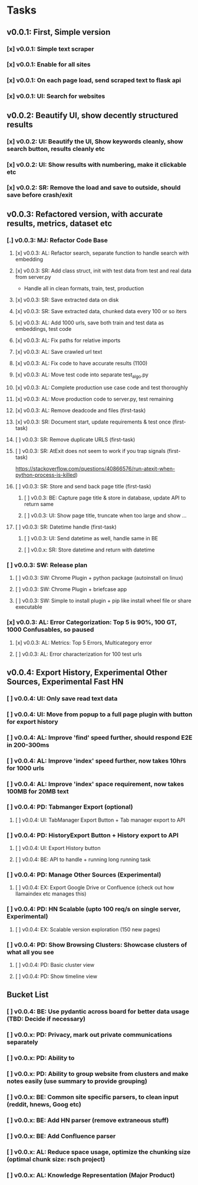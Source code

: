 * Tasks
** v0.0.1: First, Simple version
*** [x] v0.0.1: Simple text scraper
*** [x] v0.0.1: Enable for all sites
*** [x] v0.0.1: On each page load, send scraped text to flask api
*** [x] v0.0.1: UI: Search for websites
** v0.0.2: Beautify UI, show decently structured results
*** [x] v0.0.2: UI: Beautify the UI, Show keywords cleanly, show search button, results cleanly etc
*** [x] v0.0.2: UI: Show results with numbering, make it clickable etc
*** [x] v0.0.2: SR: Remove the load and save to outside, should save before crash/exit
** v0.0.3: Refactored version, with accurate results, metrics, dataset etc
*** [.] v0.0.3: MJ: Refactor Code Base
**** [x] v0.0.3: AL: Refactor search, separate function to handle search with embedding
**** [x] v0.0.3: SR: Add class struct, init with test data from test and real data from server.py
                    - Handle all in clean formats, train, test, production
**** [x] v0.0.3: SR: Save extracted data on disk
**** [x] v0.0.3: SR: Save extracted data, chunked data every 100 or so iters
**** [x] v0.0.3: AL: Add 1000 urls, save both train and test data as embeddings, test code
**** [x] v0.0.3: AL: Fix paths for relative imports
**** [x] v0.0.3: AL: Save crawled url text
**** [x] v0.0.3: AL: Fix code to have accurate results (1100)
**** [x] v0.0.3: AL: Move test code into separate test_algo.py
**** [x] v0.0.3: AL: Complete production use case code and test thoroughly
**** [x] v0.0.3: AL: Move production code to server.py, test remaining
**** [x] v0.0.3: AL: Remove deadcode and files (first-task)
**** [x] v0.0.3: SR: Document start, update requirements & test once (first-task)
**** [ ] v0.0.3: SR: Remove duplicate URLS (first-task)
**** [ ] v0.0.3: SR: AtExit does not seem to work if you trap signals (first-task)
          https://stackoverflow.com/questions/40866576/run-atexit-when-python-process-is-killed)
**** [ ] v0.0.3: SR: Store and send back page title (first-task)
***** [ ] v0.0.3: BE: Capture page title & store in database, update API to return same
***** [ ] v0.0.3: UI: Show page title, truncate when too large and show ...
**** [ ] v0.0.3: SR: Datetime handle (first-task)
***** [ ] v0.0.3: UI: Send datetime as well, handle same in BE
***** [ ] v0.0.x: SR: Store datetime and return with datetime
*** [ ] v0.0.3: SW: Release plan
**** [ ] v0.0.3: SW: Chrome Plugin + python package (autoinstall on linux)
**** [ ] v0.0.3: SW: Chrome Plugin + briefcase app
**** [ ] v0.0.3: SW: Simple to install plugin + pip like install wheel file or share executable
*** [x] v0.0.3: AL: Error Categorization: Top 5 is 90%, 100 GT, 1000 Confusables, so paused
**** [x] v0.0.3: AL: Metrics: Top 5 Errors, Multicategory error
**** [ ] v0.0.3: AL: Error characterization for 100 test urls
** v0.0.4: Export History, Experimental Other Sources, Experimental Fast HN
*** [ ] v0.0.4: UI: Only save read text data
*** [ ] v0.0.4: UI: Move from popup to a full page plugin with button for export history
*** [ ] v0.0.4: AL: Improve 'find' speed further, should respond E2E in 200-300ms
*** [ ] v0.0.4: AL: Improve 'index' speed further, now takes 10hrs for 1000 urls
*** [ ] v0.0.4: AL: Improve 'index' space requirement, now takes 100MB for 20MB text
*** [ ] v0.0.4: PD: Tabmanger Export (optional)
**** [ ] v0.0.4: UI: TabManager Export Button + Tab manager export to API
*** [ ] v0.0.4: PD: HistoryExport Button + History export to API
**** [ ] v0.0.4: UI: Export History button
**** [ ] v0.0.4: BE: API to handle + running long running task
*** [ ] v0.0.4: PD: Manage Other Sources (Experimental)
**** [ ] v0.0.4: EX: Export Google Drive or Confluence (check out how llamaindex etc manages this)
*** [ ] v0.0.4: PD: HN Scalable (upto 100 req/s on single server, Experimental)
**** [ ] v0.0.4: EX: Scalable version exploration (150 new pages)
*** [ ] v0.0.4: PD: Show Browsing Clusters: Showcase clusters of what all you see
**** [ ] v0.0.4: PD: Basic cluster view
**** [ ] v0.0.4: PD: Show timeline view
** Bucket List
*** [ ] v0.0.4: BE: Use pydantic across board for better data usage (TBD: Decide if necessary)
*** [ ] v0.0.x: PD: Privacy, mark out private communications separately
*** [ ] v0.0.x: PD: Ability to 
*** [ ] v0.0.x: PD: Ability to group website from clusters and make notes easily (use summary to provide grouping)
*** [ ] v0.0.x: BE: Common site specific parsers, to clean input (reddit, hnews, Goog etc)
*** [ ] v0.0.x: BE: Add HN parser (remove extraneous stuff)
*** [ ] v0.0.x: BE: Add Confluence parser
*** [ ] v0.0.x: AL: Reduce space usage, optimize the chunking size (optimal chunk size: rsch project)
*** [ ] v0.0.x: AL: Knowledge Representation (Major Product)
